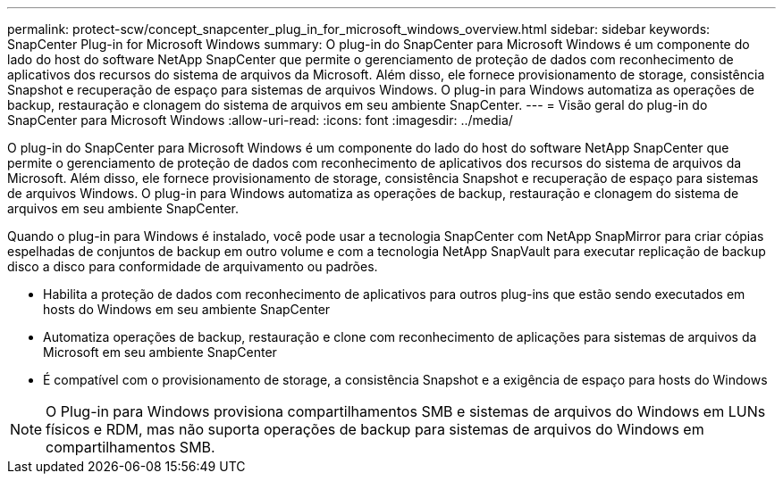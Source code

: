 ---
permalink: protect-scw/concept_snapcenter_plug_in_for_microsoft_windows_overview.html 
sidebar: sidebar 
keywords: SnapCenter Plug-in for Microsoft Windows 
summary: O plug-in do SnapCenter para Microsoft Windows é um componente do lado do host do software NetApp SnapCenter que permite o gerenciamento de proteção de dados com reconhecimento de aplicativos dos recursos do sistema de arquivos da Microsoft. Além disso, ele fornece provisionamento de storage, consistência Snapshot e recuperação de espaço para sistemas de arquivos Windows. O plug-in para Windows automatiza as operações de backup, restauração e clonagem do sistema de arquivos em seu ambiente SnapCenter. 
---
= Visão geral do plug-in do SnapCenter para Microsoft Windows
:allow-uri-read: 
:icons: font
:imagesdir: ../media/


[role="lead"]
O plug-in do SnapCenter para Microsoft Windows é um componente do lado do host do software NetApp SnapCenter que permite o gerenciamento de proteção de dados com reconhecimento de aplicativos dos recursos do sistema de arquivos da Microsoft. Além disso, ele fornece provisionamento de storage, consistência Snapshot e recuperação de espaço para sistemas de arquivos Windows. O plug-in para Windows automatiza as operações de backup, restauração e clonagem do sistema de arquivos em seu ambiente SnapCenter.

Quando o plug-in para Windows é instalado, você pode usar a tecnologia SnapCenter com NetApp SnapMirror para criar cópias espelhadas de conjuntos de backup em outro volume e com a tecnologia NetApp SnapVault para executar replicação de backup disco a disco para conformidade de arquivamento ou padrões.

* Habilita a proteção de dados com reconhecimento de aplicativos para outros plug-ins que estão sendo executados em hosts do Windows em seu ambiente SnapCenter
* Automatiza operações de backup, restauração e clone com reconhecimento de aplicações para sistemas de arquivos da Microsoft em seu ambiente SnapCenter
* É compatível com o provisionamento de storage, a consistência Snapshot e a exigência de espaço para hosts do Windows



NOTE: O Plug-in para Windows provisiona compartilhamentos SMB e sistemas de arquivos do Windows em LUNs físicos e RDM, mas não suporta operações de backup para sistemas de arquivos do Windows em compartilhamentos SMB.
